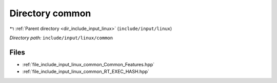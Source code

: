.. _dir_include_input_linux_common:


Directory common
================


|exhale_lsh| :ref:`Parent directory <dir_include_input_linux>` (``include/input/linux``)

.. |exhale_lsh| unicode:: U+021B0 .. UPWARDS ARROW WITH TIP LEFTWARDS


*Directory path:* ``include/input/linux/common``


Files
-----

- :ref:`file_include_input_linux_common_Common_Features.hpp`
- :ref:`file_include_input_linux_common_RT_EXEC_HASH.hpp`


